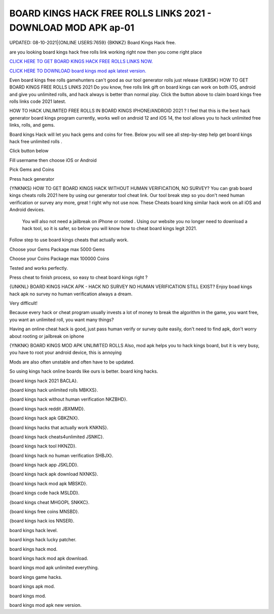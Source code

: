 BOARD KINGS HACK FREE ROLLS LINKS 2021 - DOWNLOAD MOD APK ap-01 
~~~~~~~~~~~~
UPDATED: 08-10-2021|{ONLINE USERS:7659}
{BKNKZ} Board Kings Hack free.

are you looking board kings hack free rolls link working right now then you come right place

`CLICK HERE TO GET BOARD KINGS HACK FREE ROLLS LINKS NOW. <https://unlock3r.net/3d0e38d>`__

`CLICK HERE TO DOWNLOAD board kings mod apk latest version. <https://filesmart.net/065ab27>`__



Even board kings free rolls gamehunters can't good as our tool generator rolls just release
{UKBSK} HOW TO GET BOARD KINGS FREE ROLLS LINKS 2021
Do you know, free rolls link gift on board kings can work on both iOS, android and give you unlimited rolls, and hack always is better than normal play. Click the button above to claim board kings free rolls links code 2021  latest.




HOW TO HACK UNLIMITED FREE ROLLS IN BOARD KINGS IPHONE/ANDROID 2021 ?
I feel that this is the best hack generator board kings program currently, works well on android 12 and iOS 14, the tool allows you to hack unlimited free links, rolls, and gems.

Board kings Hack will let you hack gems and coins for free. Below you will see all step-by-step help get ‎board kings hack free unlimited rolls .

Click button below

Fill username then choose iOS or Android

Pick Gems and Coins

Press hack generator



{YNKNKS} HOW TO GET BOARD KINGS HACK WITHOUT HUMAN VERIFICATION, NO SURVEY?
You can grab board kings cheats rolls 2021 here by using our generator tool cheat link. 
Our tool break step so you don't need human verification or survey any more, great ! right why not use now.
These Cheats board king similar hack work on all iOS and Android devices.

 You will also not need a jailbreak on iPhone or rooted . Using our website you no longer need to download a hack tool, so it is safer, so below you will know how to cheat board kings legit 2021.

Follow step to use board kings cheats that actually work.

Choose your Gems Package
max 5000 Gems

Choose your Coins Package
max 100000 Coins

Tested and works perfectly.

Press cheat to finish process, so easy to cheat board kings right ?



{UNKNL} BOARD KINGS HACK APK - HACK NO SURVEY NO HUMAN VERIFICATION STILL EXIST?
Enjoy boad kings hack apk no survey no human verification always a dream.

Very difficult!

Because every hack or cheat program usually invests a lot of money to break the algorithm in the game, you want free, you want an unlimited roll, you want many things?

Having an online cheat hack is good, just pass human verify or survey quite easily, don't need to find apk, don't worry about rooting or jailbreak on iphone



{YNKNK} BOARD KINGS MOD APK UNLIMITED ROLLS
Also, mod apk helps you to hack kings board, but it is very busy, you have to root your android device, this is annoying

Mods are also often unstable and often have to be updated.

So using kings hack online boards like ours is better. 
board king hacks.

{board kings hack 2021 BACLA}.

{board kings hack unlimited rolls MBKXS}.

{board kings hack without human verification NKZBHD}.

{board kings hack reddit JBXMMD}.

{board kings hack apk GBKZNX}.

{board kings hacks that actually work KNKNS}.

{board kings hack cheats4unlimited JSNKC}.

{board kings hack tool HKNZD}.

{board kings hack no human verification SHBJX}.

{board kings hack app JSKLDD}.

{board kings hack apk download NXNKS}.

{board kings hack mod apk MBSKD}.

{board kings code hack MSLDD}.

{board kings cheat MHGOPL SNKKC}.

{board kings free coins  MNSBD}.

{board kings hack ios NNSER}.

board kings hack level.

board kings hack lucky patcher.

board kings hack mod.

board kings hack mod apk download.

board kings mod apk unlimited everything.

board kings game hacks.

board kings apk mod.

board kings mod.

board kings mod apk new version.
